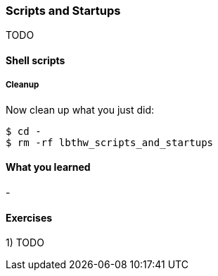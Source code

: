 === Scripts and Startups

TODO

==== Shell scripts

===== Cleanup

Now clean up what you just did:

----
$ cd -
$ rm -rf lbthw_scripts_and_startups
----


==== What you learned

- 

==== Exercises

1) TODO
